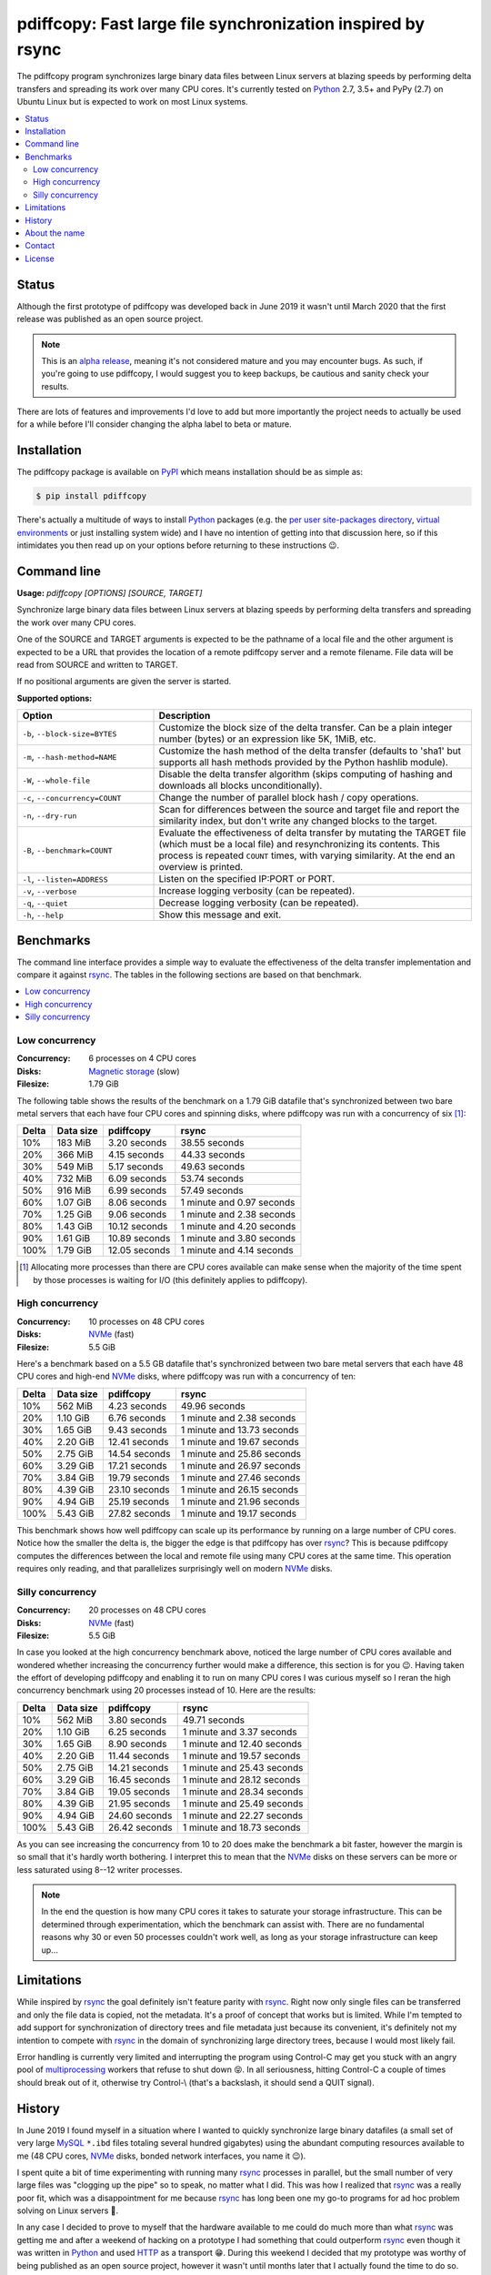 pdiffcopy: Fast large file synchronization inspired by rsync
============================================================

.. image:: https://travis-ci.org/xolox/python-pdiffcopy.svg?branch=master
   :target: https://travis-ci.org/xolox/python-pdiffcopy

.. image:: https://coveralls.io/repos/xolox/python-pdiffcopy/badge.svg?branch=master
   :target: https://coveralls.io/r/xolox/python-pdiffcopy?branch=master

The pdiffcopy program synchronizes large binary data files between Linux
servers at blazing speeds by performing delta transfers and spreading its work
over many CPU cores. It's currently tested on Python_ 2.7, 3.5+ and PyPy (2.7)
on Ubuntu Linux but is expected to work on most Linux systems.

.. contents::
   :local:

Status
------

Although the first prototype of pdiffcopy was developed back in June 2019 it
wasn't until March 2020 that the first release was published as an open source
project.

.. note:: This is an `alpha release`_, meaning it's not considered mature and
          you may encounter bugs. As such, if you're going to use pdiffcopy,
          I would suggest you to keep backups, be cautious and sanity check
          your results.

There are lots of features and improvements I'd love to add but more
importantly the project needs to actually be used for a while before
I'll consider changing the alpha label to beta or mature.

Installation
------------

The pdiffcopy package is available on PyPI_ which means installation should be
as simple as:

.. code-block:: console

   $ pip install pdiffcopy

There's actually a multitude of ways to install Python_ packages (e.g. the `per
user site-packages directory`_, `virtual environments`_ or just installing
system wide) and I have no intention of getting into that discussion here, so
if this intimidates you then read up on your options before returning to these
instructions 😉.

Command line
------------

.. A DRY solution to avoid duplication of the `pdiffcopy --help' text:
..
.. [[[cog
.. from humanfriendly.usage import inject_usage
.. inject_usage('pdiffcopy.cli')
.. ]]]

**Usage:** `pdiffcopy [OPTIONS] [SOURCE, TARGET]`

Synchronize large binary data files between Linux servers at blazing speeds
by performing delta transfers and spreading the work over many CPU cores.

One of the SOURCE and TARGET arguments is expected to be the pathname of a
local file and the other argument is expected to be a URL that provides the
location of a remote pdiffcopy server and a remote filename. File data will be
read from SOURCE and written to TARGET.

If no positional arguments are given the server is started.

**Supported options:**

.. csv-table::
   :header: Option, Description
   :widths: 30, 70


   "``-b``, ``--block-size=BYTES``","Customize the block size of the delta transfer. Can be a plain
   integer number (bytes) or an expression like 5K, 1MiB, etc."
   "``-m``, ``--hash-method=NAME``","Customize the hash method of the delta transfer (defaults to 'sha1'
   but supports all hash methods provided by the Python hashlib module)."
   "``-W``, ``--whole-file``","Disable the delta transfer algorithm (skips computing
   of hashing and downloads all blocks unconditionally)."
   "``-c``, ``--concurrency=COUNT``",Change the number of parallel block hash / copy operations.
   "``-n``, ``--dry-run``","Scan for differences between the source and target file and report the
   similarity index, but don't write any changed blocks to the target."
   "``-B``, ``--benchmark=COUNT``","Evaluate the effectiveness of delta transfer by mutating the TARGET
   file (which must be a local file) and resynchronizing its contents.
   This process is repeated ``COUNT`` times, with varying similarity.
   At the end an overview is printed."
   "``-l``, ``--listen=ADDRESS``",Listen on the specified IP:PORT or PORT.
   "``-v``, ``--verbose``",Increase logging verbosity (can be repeated).
   "``-q``, ``--quiet``",Decrease logging verbosity (can be repeated).
   "``-h``, ``--help``",Show this message and exit.

.. [[[end]]]

Benchmarks
----------

The command line interface provides a simple way to evaluate the effectiveness
of the delta transfer implementation and compare it against rsync_. The tables
in the following sections are based on that benchmark.

.. contents::
   :local:

Low concurrency
~~~~~~~~~~~~~~~

:Concurrency: 6 processes on 4 CPU cores
:Disks: `Magnetic storage`_ (slow)
:Filesize: 1.79 GiB

The following table shows the results of the benchmark on a 1.79 GiB
datafile that's synchronized between two bare metal servers that each
have four CPU cores and spinning disks, where pdiffcopy was run with
a concurrency of six [#]_:

=====  =========  =============  =========================
Delta  Data size  pdiffcopy      rsync
=====  =========  =============  =========================
  10%    183 MiB   3.20 seconds              38.55 seconds
  20%    366 MiB   4.15 seconds              44.33 seconds
  30%    549 MiB   5.17 seconds              49.63 seconds
  40%    732 MiB   6.09 seconds              53.74 seconds
  50%    916 MiB   6.99 seconds              57.49 seconds
  60%   1.07 GiB   8.06 seconds  1 minute and 0.97 seconds
  70%   1.25 GiB   9.06 seconds  1 minute and 2.38 seconds
  80%   1.43 GiB  10.12 seconds  1 minute and 4.20 seconds
  90%   1.61 GiB  10.89 seconds  1 minute and 3.80 seconds
 100%   1.79 GiB  12.05 seconds  1 minute and 4.14 seconds
=====  =========  =============  =========================

.. [#] Allocating more processes than there are CPU cores available can make
       sense when the majority of the time spent by those processes is waiting
       for I/O (this definitely applies to pdiffcopy).

High concurrency
~~~~~~~~~~~~~~~~

:Concurrency: 10 processes on 48 CPU cores
:Disks: NVMe_ (fast)
:Filesize: 5.5 GiB

Here's a benchmark based on a 5.5 GB datafile that's synchronized between two
bare metal servers that each have 48 CPU cores and high-end NVMe_ disks, where
pdiffcopy was run with a concurrency of ten:

=====  =========  =============  ==========================
Delta  Data size  pdiffcopy      rsync
=====  =========  =============  ==========================
  10%    562 MiB   4.23 seconds               49.96 seconds
  20%   1.10 GiB   6.76 seconds  1 minute and  2.38 seconds
  30%   1.65 GiB   9.43 seconds  1 minute and 13.73 seconds
  40%   2.20 GiB  12.41 seconds  1 minute and 19.67 seconds
  50%   2.75 GiB  14.54 seconds  1 minute and 25.86 seconds
  60%   3.29 GiB  17.21 seconds  1 minute and 26.97 seconds
  70%   3.84 GiB  19.79 seconds  1 minute and 27.46 seconds
  80%   4.39 GiB  23.10 seconds  1 minute and 26.15 seconds
  90%   4.94 GiB  25.19 seconds  1 minute and 21.96 seconds
 100%   5.43 GiB  27.82 seconds  1 minute and 19.17 seconds
=====  =========  =============  ==========================

This benchmark shows how well pdiffcopy can scale up its performance by running
on a large number of CPU cores. Notice how the smaller the delta is, the bigger
the edge is that pdiffcopy has over rsync_? This is because pdiffcopy computes
the differences between the local and remote file using many CPU cores at the
same time. This operation requires only reading, and that parallelizes
surprisingly well on modern NVMe_ disks.

Silly concurrency
~~~~~~~~~~~~~~~~~

:Concurrency: 20 processes on 48 CPU cores
:Disks: NVMe_ (fast)
:Filesize: 5.5 GiB

In case you looked at the high concurrency benchmark above, noticed the large
number of CPU cores available and wondered whether increasing the concurrency
further would make a difference, this section is for you 😉. Having taken the
effort of developing pdiffcopy and enabling it to run on many CPU cores I was
curious myself so I reran the high concurrency benchmark using 20 processes
instead of 10. Here are the results:

=====  =========  =============  ==========================
Delta  Data size  pdiffcopy      rsync
=====  =========  =============  ==========================
  10%    562 MiB   3.80 seconds               49.71 seconds
  20%   1.10 GiB   6.25 seconds  1 minute and  3.37 seconds
  30%   1.65 GiB   8.90 seconds  1 minute and 12.40 seconds
  40%   2.20 GiB  11.44 seconds  1 minute and 19.57 seconds
  50%   2.75 GiB  14.21 seconds  1 minute and 25.43 seconds
  60%   3.29 GiB  16.45 seconds  1 minute and 28.12 seconds
  70%   3.84 GiB  19.05 seconds  1 minute and 28.34 seconds
  80%   4.39 GiB  21.95 seconds  1 minute and 25.49 seconds
  90%   4.94 GiB  24.60 seconds  1 minute and 22.27 seconds
 100%   5.43 GiB  26.42 seconds  1 minute and 18.73 seconds
=====  =========  =============  ==========================

As you can see increasing the concurrency from 10 to 20 does make the benchmark
a bit faster, however the margin is so small that it's hardly worth bothering.
I interpret this to mean that the NVMe_ disks on these servers can be more or
less saturated using 8--12 writer processes.

.. note:: In the end the question is how many CPU cores it takes to saturate
          your storage infrastructure. This can be determined through
          experimentation, which the benchmark can assist with. There are no
          fundamental reasons why 30 or even 50 processes couldn't work well,
          as long as your storage infrastructure can keep up...

Limitations
-----------

While inspired by rsync_ the goal definitely isn't feature parity with rsync_.
Right now only single files can be transferred and only the file data is
copied, not the metadata. It's a proof of concept that works but is limited.
While I'm tempted to add support for synchronization of directory trees and
file metadata just because its convenient, it's definitely not my intention to
compete with rsync_ in the domain of synchronizing large directory trees,
because I would most likely fail.

Error handling is currently very limited and interrupting the program using
Control-C may get you stuck with an angry pool of multiprocessing_ workers that
refuse to shut down 😝. In all seriousness, hitting Control-C a couple of times
should break out of it, otherwise try Control-\\ (that's a backslash, it should
send a QUIT signal).

History
-------

In June 2019 I found myself in a situation where I wanted to quickly
synchronize large binary datafiles (a small set of very large MySQL_
``*.ibd`` files totaling several hundred gigabytes) using the abundant
computing resources available to me (48 CPU cores, NVMe_ disks,
bonded network interfaces, you name it 😉).

I spent quite a bit of time experimenting with running many rsync_ processes in
parallel, but the small number of very large files was "clogging up the pipe"
so to speak, no matter what I did. This was how I realized that rsync_ was a
really poor fit, which was a disappointment for me because rsync_ has long been
one my go-to programs for ad hoc problem solving on Linux servers 🙂.

In any case I decided to prove to myself that the hardware available to me
could do much more than what rsync_ was getting me and after a weekend of
hacking on a prototype I had something that could outperform rsync_ even though
it was written in Python_ and used HTTP_ as a transport 😁. During this weekend
I decided that my prototype was worthy of being published as an open source
project, however it wasn't until months later that I actually found the time to
do so.

About the name
--------------

The name pdiffcopy is intended as a (possibly somewhat obscure) abbreviation of
"Parallel Differential Copy":

- Parallel because it's intended run on many CPU cores.
- Differential because of the delta transfer mechanism.

But mostly I just needed a short, unique name like rsync_ so that searching for
this project will actually turn up this project instead of a dozen others 😇.

Contact
-------

The latest version of pdiffcopy is available on PyPI_ and GitHub_. The
documentation is hosted on `Read the Docs`_ and includes a changelog_. For bug
reports please create an issue on GitHub_. If you have questions, suggestions,
etc. feel free to send me an e-mail at `peter@peterodding.com`_.

License
-------

This software is licensed under the `MIT license`_.

© 2020 Peter Odding.

.. External references:
.. _alpha release: https://en.wikipedia.org/wiki/Software_release_life_cycle#Alpha
.. _changelog: https://pdiffcopy.readthedocs.io/en/latest/changelog.html
.. _GitHub: https://github.com/xolox/python-pdiffcopy
.. _HTTP: https://en.wikipedia.org/wiki/Hypertext_Transfer_Protocol
.. _Magnetic storage: https://en.wikipedia.org/wiki/Hard_disk_drive
.. _MIT license: http://en.wikipedia.org/wiki/MIT_License
.. _multiprocessing: https://docs.python.org/library/multiprocessing.html
.. _MySQL: https://en.wikipedia.org/wiki/MySQL
.. _NVMe: https://en.wikipedia.org/wiki/NVM_Express
.. _per user site-packages directory: https://www.python.org/dev/peps/pep-0370/
.. _peter@peterodding.com: peter@peterodding.com
.. _PyPI: https://pypi.org/project/pdiffcopy
.. _Python: https://en.wikipedia.org/wiki/Python_(programming_language)
.. _Read the Docs: https://pdiffcopy.readthedocs.io/
.. _rsync: https://en.wikipedia.org/wiki/Rsync
.. _virtual environments: http://docs.python-guide.org/en/latest/dev/virtualenvs/
